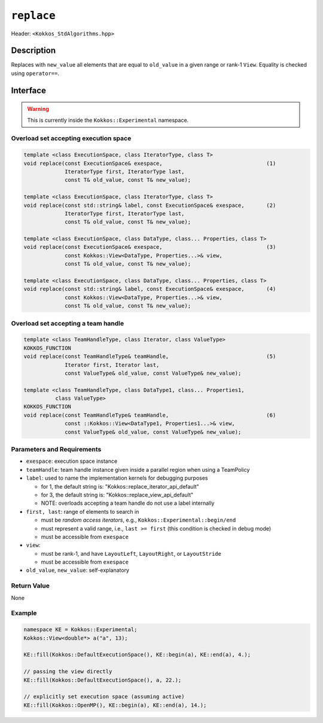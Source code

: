 
``replace``
============

Header: ``<Kokkos_StdAlgorithms.hpp>``

Description
-----------

Replaces with ``new_value`` all elements that are equal to ``old_value`` in 
a given range or rank-1 ``View``. Equality is checked using ``operator==``.

Interface
---------

.. warning:: This is currently inside the ``Kokkos::Experimental`` namespace.


Overload set accepting execution space
~~~~~~~~~~~~~~~~~~~~~~~~~~~~~~~~~~~~~~

.. code-block:: cpp

   template <class ExecutionSpace, class IteratorType, class T>
   void replace(const ExecutionSpace& exespace,                                 (1)
                IteratorType first, IteratorType last,
                const T& old_value, const T& new_value);

   template <class ExecutionSpace, class IteratorType, class T>
   void replace(const std::string& label, const ExecutionSpace& exespace,       (2)
                IteratorType first, IteratorType last,
                const T& old_value, const T& new_value);

   template <class ExecutionSpace, class DataType, class... Properties, class T>
   void replace(const ExecutionSpace& exespace,                                 (3)
                const Kokkos::View<DataType, Properties...>& view,
                const T& old_value, const T& new_value);

   template <class ExecutionSpace, class DataType, class... Properties, class T>
   void replace(const std::string& label, const ExecutionSpace& exespace,       (4)
                const Kokkos::View<DataType, Properties...>& view,
                const T& old_value, const T& new_value);


Overload set accepting a team handle
~~~~~~~~~~~~~~~~~~~~~~~~~~~~~~~~~~~~

.. versionadded:: 4.2

.. code-block:: cpp

   template <class TeamHandleType, class Iterator, class ValueType>
   KOKKOS_FUNCTION
   void replace(const TeamHandleType& teamHandle,                               (5)
                Iterator first, Iterator last,
                const ValueType& old_value, const ValueType& new_value);

   template <class TeamHandleType, class DataType1, class... Properties1,
             class ValueType>
   KOKKOS_FUNCTION
   void replace(const TeamHandleType& teamHandle,                               (6)
                const ::Kokkos::View<DataType1, Properties1...>& view,
                const ValueType& old_value, const ValueType& new_value);


Parameters and Requirements
~~~~~~~~~~~~~~~~~~~~~~~~~~~

- ``exespace``: execution space instance

- ``teamHandle``: team handle instance given inside a parallel region when using a TeamPolicy

- ``label``: used to name the implementation kernels for debugging purposes

  - for 1, the default string is: "Kokkos::replace_iterator_api_default"

  - for 3, the default string is: "Kokkos::replace_view_api_default"

  - NOTE: overloads accepting a team handle do not use a label internally

- ``first, last``: range of elements to search in

  - must be *random access iterators*, e.g., ``Kokkos::Experimental::begin/end``

  - must represent a valid range, i.e., ``last >= first`` (this condition is checked in debug mode)

  - must be accessible from ``exespace``

- ``view``:

  - must be rank-1, and have ``LayoutLeft``, ``LayoutRight``, or ``LayoutStride``

  - must be accessible from ``exespace``

- ``old_value``, ``new_value``: self-explanatory


Return Value
~~~~~~~~~~~~

None

Example
~~~~~~~~~~~~

.. code-block:: cpp

   namespace KE = Kokkos::Experimental;
   Kokkos::View<double*> a("a", 13);

   KE::fill(Kokkos::DefaultExecutionSpace(), KE::begin(a), KE::end(a), 4.);

   // passing the view directly
   KE::fill(Kokkos::DefaultExecutionSpace(), a, 22.);

   // explicitly set execution space (assuming active)
   KE::fill(Kokkos::OpenMP(), KE::begin(a), KE::end(a), 14.);
